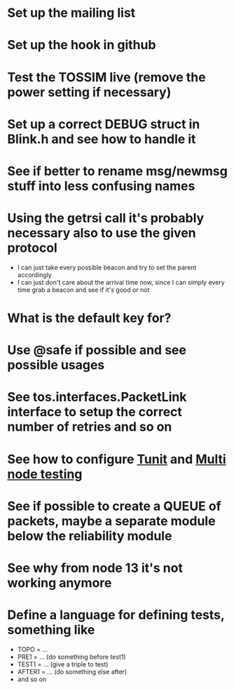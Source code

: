 * Set up the mailing list
* Set up the hook in github
* Test the TOSSIM live (remove the power setting if necessary)
* Set up a correct DEBUG struct in Blink.h and see how to handle it
* See if better to rename msg/newmsg stuff into less confusing names
  
* Using the *getrsi* call it's probably necessary also to use the given protocol
  - I can just take every possible beacon and try to set the parent accordingly
  - I can just don't care about the arrival time now, since I can simply every time grab a beacon and see if it's good or not

* What is the default key for?
* Use @safe if possible and see possible usages

* See tos.interfaces.PacketLink interface to setup the correct number of retries and so on
* See how to configure [[http://docs.tinyos.net/index.php/Setting_up_TUnit][Tunit]] and [[http://docs.tinyos.net/index.php/Multi-Node_Unit_Testing][Multi node testing]]
* See if possible to create a QUEUE of packets, maybe a separate module below the reliability module
* See why from node 13 it's not working anymore
* Define a language for defining tests, something like
  - TOPO = ...
  - PRE1 = ... (do something before test1)
  - TEST1 = ... (give a triple to test)
  - AFTER1 = ... (do something else after)
  - and so on
